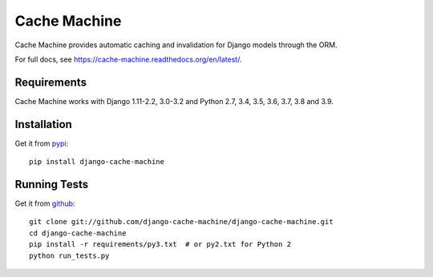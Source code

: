=============
Cache Machine
=============

Cache Machine provides automatic caching and invalidation for Django models
through the ORM.

For full docs, see https://cache-machine.readthedocs.org/en/latest/.

.. image:: https://travis-ci.org/django-cache-machine/django-cache-machine.svg?branch=master
  :target: https://travis-ci.org/django-cache-machine/django-cache-machine

.. image:: https://coveralls.io/repos/django-cache-machine/django-cache-machine/badge.svg?branch=master
  :target: https://coveralls.io/r/django-cache-machine/django-cache-machine?branch=master


Requirements
------------

Cache Machine works with Django 1.11-2.2, 3.0-3.2 and Python 2.7, 3.4, 3.5, 3.6, 3.7, 3.8 and 3.9.


Installation
------------

Get it from `pypi <http://pypi.python.org/pypi/django-cache-machine>`_::

    pip install django-cache-machine


Running Tests
-------------

Get it from `github <http://github.com/django-cache-machine/django-cache-machine>`_::

    git clone git://github.com/django-cache-machine/django-cache-machine.git
    cd django-cache-machine
    pip install -r requirements/py3.txt  # or py2.txt for Python 2
    python run_tests.py
